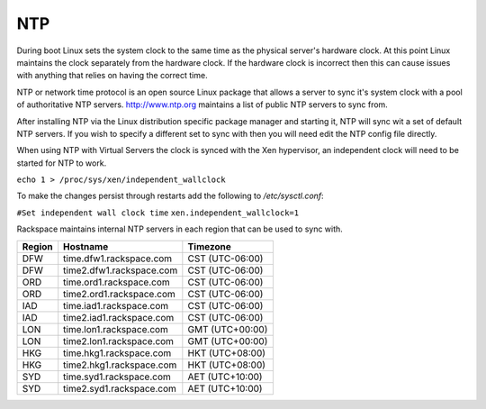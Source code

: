 NTP
===
During boot Linux sets the system clock to the same time as the physical 
server's hardware clock. At this point Linux maintains the clock separately
from the hardware clock. If the hardware clock is incorrect then this can 
cause issues with anything that relies on having the correct time.

NTP or network time protocol is an open source Linux package that allows a
server to sync it's system clock with a pool of authoritative NTP servers.
http://www.ntp.org maintains a list of public NTP servers to sync
from.

After installing NTP via the Linux distribution specific package manager and  starting it, NTP will sync wit a set of default NTP servers. If you wish to specify a different set to sync with then you will need edit the NTP config file directly.

When using NTP with Virtual Servers the clock is synced with the Xen hypervisor, an independent clock will need to be started for NTP to work.

``echo 1 > /proc/sys/xen/independent_wallclock``

To make the changes persist through restarts add the following to */etc/sysctl.conf*:

``#Set independent wall clock time``   
``xen.independent_wallclock=1``


Rackspace maintains internal NTP servers in each region that can be used to sync
with.

====== ========================          ===============
Region Hostname                          Timezone
====== ========================          ===============
DFW    time.dfw1.rackspace.com           CST (UTC-06:00) 
DFW    time2.dfw1.rackspace.com          CST (UTC-06:00)
ORD    time.ord1.rackspace.com           CST (UTC-06:00)
ORD    time2.ord1.rackspace.com          CST (UTC-06:00)
IAD    time.iad1.rackspace.com           CST (UTC-06:00)
IAD    time2.iad1.rackspace.com          CST (UTC-06:00)
LON    time.lon1.rackspace.com           GMT (UTC+00:00)
LON    time2.lon1.rackspace.com          GMT (UTC+00:00)
HKG    time.hkg1.rackspace.com           HKT (UTC+08:00)
HKG    time2.hkg1.rackspace.com          HKT (UTC+08:00)
SYD    time.syd1.rackspace.com           AET (UTC+10:00)
SYD    time2.syd1.rackspace.com          AET (UTC+10:00)
====== ========================          =============== 
